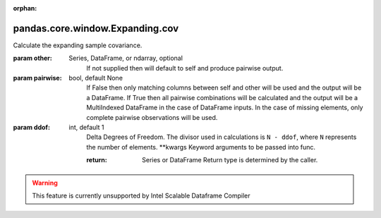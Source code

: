 .. _pandas.core.window.Expanding.cov:

:orphan:

pandas.core.window.Expanding.cov
********************************

Calculate the expanding sample covariance.

:param other:
    Series, DataFrame, or ndarray, optional
        If not supplied then will default to self and produce pairwise
        output.

:param pairwise:
    bool, default None
        If False then only matching columns between self and other will be
        used and the output will be a DataFrame.
        If True then all pairwise combinations will be calculated and the
        output will be a MultiIndexed DataFrame in the case of DataFrame
        inputs. In the case of missing elements, only complete pairwise
        observations will be used.

:param ddof:
    int, default 1
        Delta Degrees of Freedom.  The divisor used in calculations
        is ``N - ddof``, where ``N`` represents the number of elements.
        \*\*kwargs
        Keyword arguments to be passed into func.

        :return: Series or DataFrame
            Return type is determined by the caller.



.. warning::
    This feature is currently unsupported by Intel Scalable Dataframe Compiler

